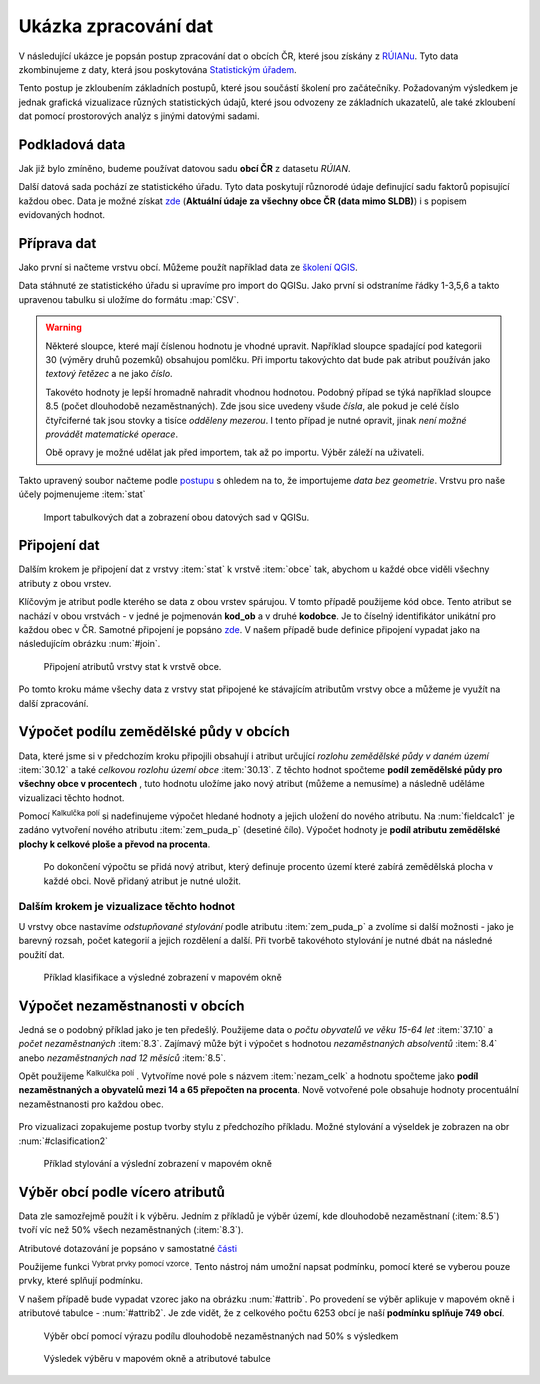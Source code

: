 .. |mActionCalculateField| image:: ../images/icon/mActionCalculateField.png
   :width: 1.5em
.. |mIconExpressionSelect| image:: ../images/icon/mIconExpressionSelectpng
   :width: 1.5em

Ukázka zpracování dat
---------------------

V následující ukázce je popsán postup zpracování dat o obcích ČR,
které jsou získány z `RÚIANu
<http://www.cuzk.cz/ruian/RUIAN.aspx>`_. Tyto data zkombinujeme z
daty, která jsou poskytována `Statistickým úřadem
<https://www.czso.cz/>`_.

Tento postup je zkloubením základních postupů, které jsou součástí školení pro 
začátečníky. Požadovaným výsledkem je jednak grafická vizualizace různých 
statistických údajů, které jsou odvozeny ze základních ukazatelů, ale také 
zkloubení dat pomocí prostorových analýz s jinými datovými sadami.


Podkladová data
===============

Jak již bylo zmíněno, budeme používat datovou sadu **obcí ČR** z datasetu *RÚIAN*. 

Další datová sada pochází ze statistického úřadu. Tyto data poskytují různorodé
údaje definující sadu faktorů popisující každou obec. 
Data je možné získat `zde <https://www.czso.cz/csu/czso/csu_a_uzemne_analyticke_podklady>`_
(**Aktuální údaje za všechny obce ČR (data mimo SLDB)**) i s popisem evidovaných hodnot.


Příprava dat
============

Jako první si načteme vrstvu obcí. Můžeme použít například data ze `školení QGIS 
<http://training.gismentors.eu/geodata/qgis/data.zip>`_.

Data stáhnuté ze statistického úřadu si upravíme pro import do QGISu. Jako první
si odstraníme řádky 1-3,5,6 a takto upravenou tabulku si uložíme do formátu 
:map:`CSV`.

.. warning:: Některé sloupce, které mají číslenou hodnotu je vhodné upravit. 
   Například sloupce spadající pod kategorii 30 (výměry druhů pozemků) obsahujou
   pomlčku. Při importu 
   takovýchto dat bude pak atribut používán jako *textový řetězec* a ne jako 
   *číslo*.

   Takovéto hodnoty je lepší hromadně nahradit vhodnou hodnotou.
   Podobný případ se týká například sloupce 8.5 (počet dlouhodobě 
   nezaměstnaných). Zde jsou sice uvedeny všude *čísla*, ale pokud je celé číslo
   čtyřciferné tak jsou stovky a tisíce *odděleny mezerou*. I tento případ je
   nutné opravit, jinak *není možné provádět matematické operace*.

   Obě opravy je možné udělat jak před importem, tak až po importu. Výběr záleží
   na uživateli.

Takto upravený soubor načteme podle `postupu <http://training.gismentors.eu/qgis-zacatecnik/vektorova_data/import_delim.html>`_
s ohledem na to, že importujeme *data bez geometrie*. 
Vrstvu pro naše účely pojmenujeme :item:`stat`

.. _imported_data:

.. figure:: images/stat_imported_data.png
   :class: large
        
   Import tabulkových dat a zobrazení obou datových sad v QGISu.


Připojení dat
=============

Dalším krokem je připojení dat z vrstvy :item:`stat` k vrstvě :item:`obce` tak,
abychom u každé obce viděli všechny atributy z obou vrstev.

Klíčovým je atribut podle kterého se data z obou vrstev spárujou. V tomto
případě použijeme kód obce. Tento atribut se nachází v obou vrstvách - v jedné 
je pojmenován **kod_ob** a v druhé **kodobce**. Je to číselný identifikátor 
unikátní pro každou obec v ČR. Samotné připojení je popsáno `zde 
<http://training.gismentors.eu/qgis-zacatecnik/vektorova_data/join.html>`_. 
V našem případě bude definice připojení vypadat jako na následujícím obrázku 
:num:`#join`.

.. _join:

.. figure:: images/stat_join.png
   :class: small
        
   Připojení atributů vrstvy stat k vrstvě obce.

Po tomto kroku máme všechy data z vrstvy stat připojené ke stávajícím atributům
vrstvy obce a můžeme je využít na další zpracování.

Výpočet podílu zemědělské půdy v obcích
=======================================

Data, které jsme si v předchozím kroku připojili obsahují i atribut určující 
*rozlohu zemědělské půdy v daném území* :item:`30.12` a také *celkovou rozlohu 
území obce* :item:`30.13`. 
Z těchto hodnot spočteme **podíl zemědělské půdy pro všechny obce v procentech**
, tuto hodnotu uložíme jako nový atribut (můžeme a nemusíme) a následně uděláme
vizualizaci těchto hodnot.

Pomocí |mActionCalculateField| :sup:`Kalkulčka polí` si nadefinujeme výpočet 
hledané hodnoty a jejich uložení do nového atributu. Na :num:`fieldcalc1`
je zadáno vytvoření nového atributu :item:`zem_puda_p` (desetiné čílo). Výpočet
hodnoty je **podíl atributu zemědělské plochy k celkové ploše a převod na procenta**.

.. _fieldcalc1:

.. figure:: images/stat_field_calc1.png
   :class: small
        
   Po dokončení výpočtu se přidá nový atribut, který definuje procento území 
   které zabírá zemědělská plocha v každé obci. Nově přidaný atribut je nutné 
   uložit.

Dalším krokem je vizualizace těchto hodnot
^^^^^^^^^^^^^^^^^^^^^^^^^^^^^^^^^^^^^^^^^^

U vrstvy obce nastavíme *odstupňované stylování* podle atributu 
:item:`zem_puda_p` a zvolíme si další možnosti - jako je barevný rozsah, 
počet kategorií a jejich rozdělení a další. 
Při tvorbě takovéhoto stylování je nutné dbát na následné použití dat.

.. _clasification1:

.. figure:: images/stat_clasification1.png
   :class: large
        
   Příklad klasifikace a výsledné zobrazení v mapovém okně



Výpočet nezaměstnanosti v obcích
================================

Jedná se o podobný příklad jako je ten předešlý. Použijeme data o *počtu 
obyvatelů ve věku 15-64 let* :item:`37.10` a *počet nezaměstnaných* :item:`8.3`.
Zajímavý může  být i výpočet s hodnotou *nezaměstnaných absolventů* :item:`8.4`
anebo *nezaměstnaných nad 12 měsíců* :item:`8.5`.

Opět použijeme |mActionCalculateField| :sup:`Kalkulčka polí` . 
Vytvoříme nové pole s názvem :item:`nezam_celk` a hodnotu spočteme jako **podíl
nezaměstnaných a obyvatelů mezi 14 a 65 přepočten na procenta**. 
Nově votvořené pole obsahuje hodnoty procentuální nezaměstnanosti pro každou obec.

.. _fieldcalc2:

.. figure:: images/stat_field_calc2.png
   :class: small
        
Pro vizualizaci zopakujeme postup tvorby stylu z předchozího příkladu. 
Možné stylování a výseldek je zobrazen na obr :num:`#clasification2`

.. _clasification2:

.. figure:: images/stat_clasification2.png
   :class: large
        
   Příklad stylování a výslední zobrazení v mapovém okně


Výběr obcí podle vícero atributů
================================

Data zle samozřejmě použít i k výběru. Jedním z příkladů je výběr území, kde 
dlouhodobě nezaměstnaní (:item:`8.5`) tvoří víc než 50% všech nezaměstnaných 
(:item:`8.3`).

Atributové dotazování je popsáno v samostatné `části <http://training.gismentors.eu/qgis-zacatecnik/vektorova_data/dotazovani.html#atributove-dotazovani>`_

Použijeme funkci |mIconExpressionSelect| :sup:`Vybrat prvky pomocí vzorce`. 
Tento nástroj nám umožní napsat podmínku, pomocí které se vyberou pouze prvky, 
které splňují podmínku.

V našem případě bude vypadat vzorec jako na obrázku :num:`#attrib`.
Po provedení se výběr aplikuje v mapovém okně i atributové tabulce - 
:num:`#attrib2`. 
Je zde vidět, že z celkového počtu 6253 obcí je naší **podmínku splňuje 749 obcí**.

.. _attrib:

.. figure:: images/stat_attribute_select1.png
   :class: small
        
   Výběr obcí pomocí výrazu podílu dlouhodobě nezaměstnaných nad 50% s výsledkem

.. _attrib2:

.. figure:: images/stat_attribute_select2.png
   :class: large
        
   Výsledek výběru v mapovém okně a atributové tabulce

